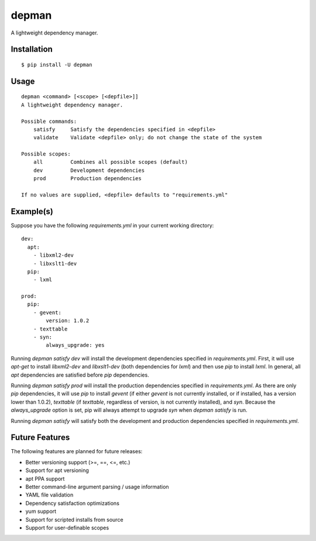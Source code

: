depman
======

.. image:: https://travis-ci.org/mbodenhamer/depman.svg?branch=master
    :target: https://travis-ci.org/mbodenhamer/depman
    
.. image:: https://img.shields.io/coveralls/mbodenhamer/depman.svg
    :target: https://coveralls.io/r/mbodenhamer/depman

.. image:: https://readthedocs.org/projects/depman/badge/?version=latest
    :target: http://depman.readthedocs.org/en/latest/?badge=latest

A lightweight dependency manager.

Installation
------------
::

    $ pip install -U depman


Usage
-----
::

    depman <command> [<scope> [<depfile>]]
    A lightweight dependency manager.

    Possible commands:
	satisfy     Satisfy the dependencies specified in <depfile>
        validate    Validate <depfile> only; do not change the state of the system

    Possible scopes:
	all         Combines all possible scopes (default)
	dev         Development dependencies
	prod        Production dependencies

    If no values are supplied, <depfile> defaults to "requirements.yml"

Example(s)
----------

Suppose you have the following `requirements.yml` in your current working directory::

    dev:
      apt:
	- libxml2-dev
	- libxslt1-dev
      pip:
	- lxml

    prod:
      pip:
	- gevent:
	    version: 1.0.2
	- texttable
	- syn:
	    always_upgrade: yes

Running `depman satisfy dev` will install the development dependencies specified in `requirements.yml`.  First, it will use `apt-get` to install `libxml2-dev` and `libxslt1-dev` (both dependencies for `lxml`) and then use `pip` to install `lxml`.  In general, all `apt` dependencies are satisfied before `pip` dependencies.
    
Running `depman satisfy prod` will install the production dependencies specified in `requirements.yml`.  As there are only `pip` dependencies, it will use `pip` to install `gevent` (if either `gevent` is not currently installed, or if installed, has a version lower than 1.0.2), `texttable` (if `texttable`, regardless of version, is not currently installed), and `syn`.  Because the `always_upgrade` option is set, pip will always attempt to upgrade `syn` when `depman satisfy` is run.

Running `depman satisfy` will satisfy both the development and production dependencies specified in `requirements.yml`.

Future Features
---------------

The following features are planned for future releases:

* Better versioning support (>=, ==, <=, etc.)
* Support for apt versioning
* apt PPA support
* Better command-line argument parsing / usage information
* YAML file validation
* Dependency satisfaction optimizations
* yum support
* Support for scripted installs from source
* Support for user-definable scopes
